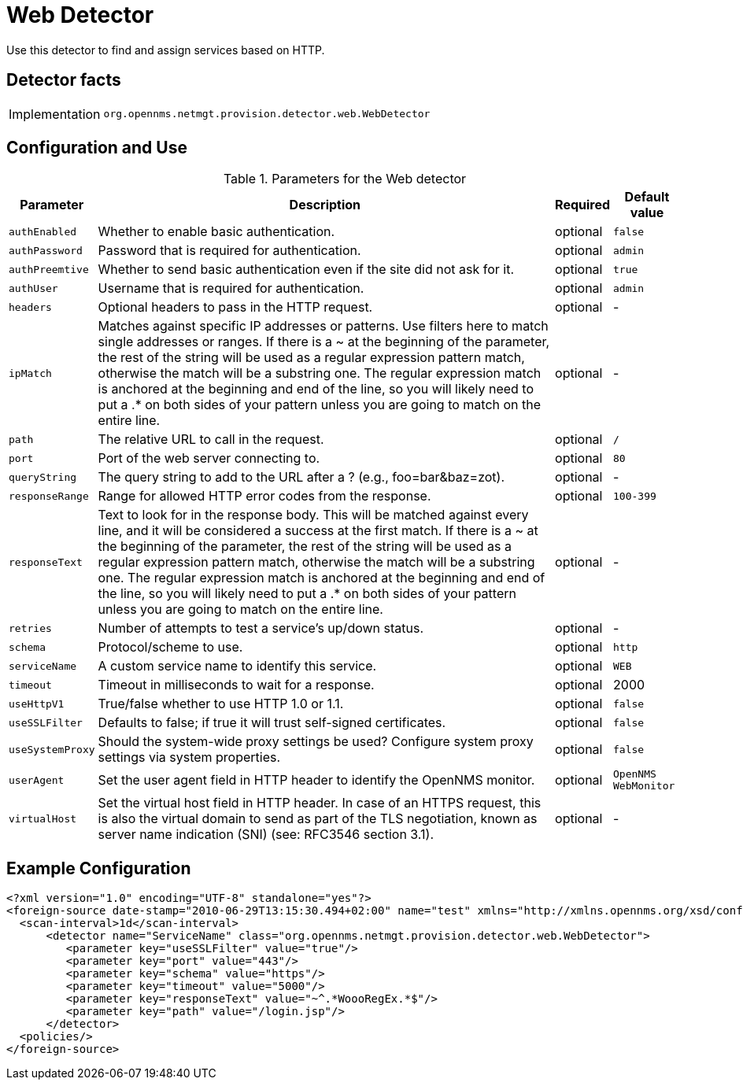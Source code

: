 = Web Detector

Use this detector to find and assign services based on HTTP.

== Detector facts

[options="autowidth"]
|===
| Implementation | `org.opennms.netmgt.provision.detector.web.WebDetector`
|===

== Configuration and Use

.Parameters for the Web detector
[options="header, autowidth"]
|===
| Parameter       | Description                                                                              | Required | Default value
| `authEnabled`   | Whether to enable basic authentication.                                                  | optional | `false`
| `authPassword`  | Password that is required for authentication.                                            | optional | `admin`
| `authPreemtive` | Whether to send basic authentication even if the site did not ask for it.                | optional | `true`
| `authUser`      | Username that is required for authentication.                                            | optional | `admin`
| `headers`       | Optional headers to pass in the HTTP request.                                            | optional | -
| `ipMatch`       | Matches against specific IP addresses or patterns. Use filters here to match single addresses or ranges. If there is a ~ at the beginning of the parameter, the rest of the string will be used as a regular expression pattern match, otherwise the match will be a substring one. The regular expression match is anchored at the beginning and end of the line, so you will likely need to put a .* on both sides of your pattern unless you are going to match on the entire line.                                      | optional | -
| `path`          | The relative URL to call in the request.                                                 | optional | `/`
| `port`          | Port of the web server connecting to.                                                    | optional | `80`
| `queryString`   | The query string to add to the URL after a ? (e.g., foo=bar&baz=zot).                    | optional | -
| `responseRange` | Range for allowed HTTP error codes from the response.                                    | optional | `100-399`
| `responseText`  | Text to look for in the response body. This will be matched against every line, and it will be considered a success at the first match. If there is a ~ at the beginning of the parameter, the rest of the string will be used as a regular expression pattern match, otherwise the match will be a substring one. The regular expression match is anchored at the beginning and end of the line, so you will likely need to put a .* on both sides of your pattern unless you are going to match on the entire line.       | optional | -
| `retries`       | Number of attempts to test a service's up/down status.                                   | optional | -
| `schema`        | Protocol/scheme to use.                                                                  | optional | `http`
| `serviceName`   | A custom service name to identify this service.                                         | optional | `WEB`
| `timeout`       | Timeout in milliseconds to wait for a response.                                          | optional | 2000
| `useHttpV1`     | True/false whether to use HTTP 1.0 or 1.1.                                               | optional | `false`
| `useSSLFilter`  | Defaults to false; if true it will trust self-signed certificates.                       | optional | `false`
| `useSystemProxy`| Should the system-wide proxy settings be used? Configure system proxy settings via system properties.                                                                                                  | optional | `false`
| `userAgent`     | Set the user agent field in HTTP header to identify the OpenNMS monitor.                 | optional | `OpenNMS WebMonitor`
| `virtualHost`   | Set the virtual host field in HTTP header. In case of an HTTPS request, this is also the virtual domain to send as part of the TLS negotiation, known as server name indication (SNI) (see: RFC3546 section 3.1).                           | optional | -
|===

== Example Configuration

[source,xml]
----
<?xml version="1.0" encoding="UTF-8" standalone="yes"?>
<foreign-source date-stamp="2010-06-29T13:15:30.494+02:00" name="test" xmlns="http://xmlns.opennms.org/xsd/config/foreign-source">
  <scan-interval>1d</scan-interval>
      <detector name="ServiceName" class="org.opennms.netmgt.provision.detector.web.WebDetector">
         <parameter key="useSSLFilter" value="true"/>
         <parameter key="port" value="443"/>
         <parameter key="schema" value="https"/>
         <parameter key="timeout" value="5000"/>
         <parameter key="responseText" value="~^.*WoooRegEx.*$"/>
         <parameter key="path" value="/login.jsp"/>
      </detector>
  <policies/>
</foreign-source>
----
